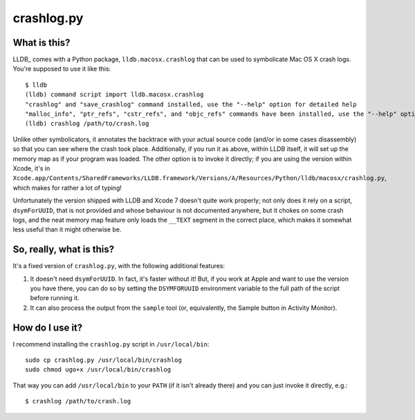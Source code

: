 crashlog.py
===========

What is this?
-------------

LLDB_ comes with a Python package, ``lldb.macosx.crashlog`` that can be used
to symbolicate Mac OS X crash logs.  You're supposed to use it like this::

  $ lldb
  (lldb) command script import lldb.macosx.crashlog
  "crashlog" and "save_crashlog" command installed, use the "--help" option for detailed help
  "malloc_info", "ptr_refs", "cstr_refs", and "objc_refs" commands have been installed, use the "--help" options on these commands for detailed help.
  (lldb) crashlog /path/to/crash.log

Unlike other symbolicators, it annotates the backtrace with your actual source
code (and/or in some cases disassembly) so that you can see where the crash
took place.  Additionally, if you run it as above, within LLDB itself, it will
set up the memory map as if your program was loaded.  The other option is to
invoke it directly; if you are using the version within Xcode, it's in
``Xcode.app/Contents/SharedFrameworks/LLDB.framework/Versions/A/Resources/Python/lldb/macosx/crashlog.py``,
which makes for rather a lot of typing!

Unfortunately the version shipped with LLDB and Xcode 7 doesn't quite work
properly; not only does it rely on a script, ``dsymForUUID``, that is not
provided and whose behaviour is not documented anywhere, but it chokes on some
crash logs, and the neat memory map feature only loads the ``__TEXT`` segment
in the correct place, which makes it somewhat less useful than it might
otherwise be.

So, really, what is this?
-------------------------

It's a fixed version of ``crashlog.py``, with the following additional
features:

1. It doesn't need ``dsymForUUID``.  In fact, it's faster without it!  But,
   if you work at Apple and want to use the version you have there, you can
   do so by setting the ``DSYMFORUUID`` environment variable to the full path
   of the script before running it.

2. It can also process the output from the ``sample`` tool (or, equivalently,
   the Sample button in Activity Monitor).

How do I use it?
----------------

I recommend installing the ``crashlog.py`` script in ``/usr/local/bin``::

  sudo cp crashlog.py /usr/local/bin/crashlog
  sudo chmod ugo+x /usr/local/bin/crashlog

That way you can add ``/usr/local/bin`` to your ``PATH`` (if it isn't
already there) and you can just invoke it directly, e.g.::

  $ crashlog /path/to/crash.log
